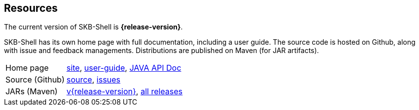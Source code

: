 == Resources

The current version of SKB-Shell is *{release-version}*.

SKB-Shell has its own home page with full documentation, including a user guide.
The source code is hosted on Github, along with issue and feedback managements.
Distributions are published on Maven (for JAR artifacts).

[role="table table-striped", frame=topbot, grid=rows, cols="1,5"]
|===

|Home page
|http://www.vandermeer.de/projects/skb/java/skb-shell[site], 
http://www.vandermeer.de/projects/skb/java/skb-shell/user-guide.html[user-guide], 
http://www.vandermeer.de/projects/skb/java/skb-shell/apidocs[JAVA API Doc]

|Source (Github)
|https://github.com/vdmeer/skb-shell/tree/master[source], 
https://github.com/vdmeer/skb-shell/issues[issues]

|JARs (Maven)
|https://search.maven.org/#artifactdetails\|de.vandermeer\|skb-shell\|{release-version}\|jar[v{release-version}], 
https://search.maven.org/#search\|gav\|1\|g%3A%22de.vandermeer%22%20AND%20a%3A%skb-shell%22[all releases]

|===


